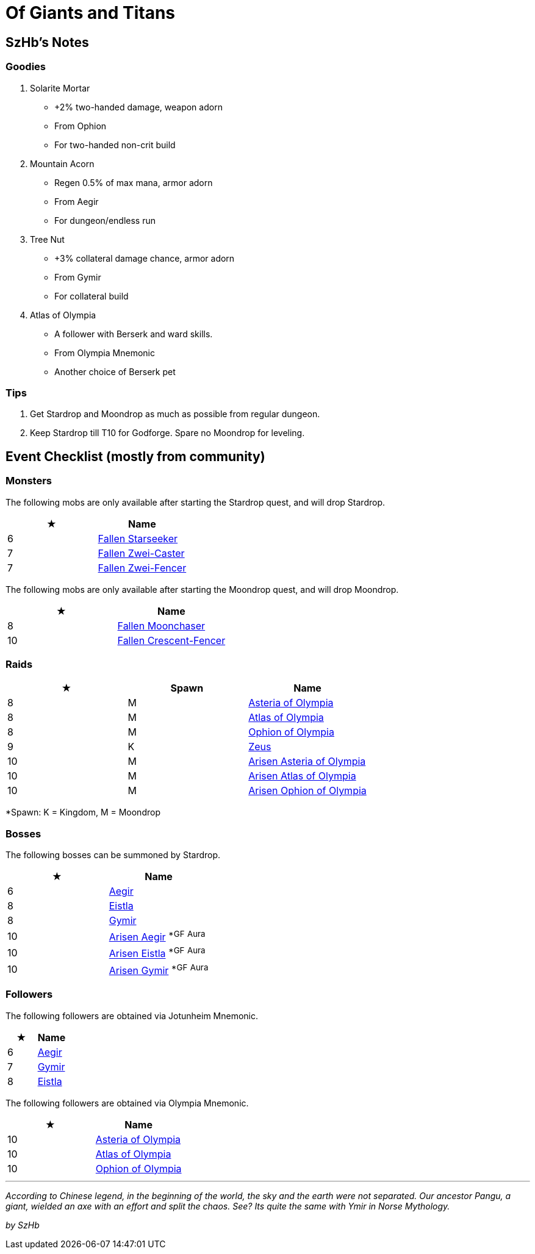 = Of Giants and Titans
:page-role: -toc

== SzHb’s Notes

=== Goodies

. Solarite Mortar
* +2% two-handed damage, weapon adorn
* From Ophion
* For two-handed non-crit build
. Mountain Acorn
* Regen 0.5% of max mana, armor adorn
* From Aegir
* For dungeon/endless run
. Tree Nut
* +3% collateral damage chance, armor adorn
* From Gymir
* For collateral build
. Atlas of Olympia
* A follower with Berserk and ward skills.
* From Olympia Mnemonic
* Another choice of Berserk pet

=== Tips

. Get Stardrop and Moondrop as much as possible from regular dungeon.
. Keep Stardrop till T10 for Godforge. Spare no Moondrop for leveling.

== Event Checklist (mostly from community)

=== Monsters

The following mobs are only available after starting the Stardrop quest, and will drop Stardrop.

[options="header"]
|===
|★ |Name
|6 |https://codex.fqegg.top/#/codex/monsters/fallen-starseeker/[Fallen Starseeker]
|7 |https://codex.fqegg.top/#/codex/monsters/fallen-zwei-caster/[Fallen Zwei-Caster]
|7 |https://codex.fqegg.top/#/codex/monsters/fallen-zwei-fencer/[Fallen Zwei-Fencer]
|===

The following mobs are only available after starting the Moondrop quest, and will drop Moondrop.

[options="header"]
|===
|★ |Name
|8 |https://codex.fqegg.top/#/codex/monsters/fallen-moonchaser/[Fallen Moonchaser]
|10 |https://codex.fqegg.top/#/codex/monsters/fallen-crescent-fencer/[Fallen Crescent-Fencer]
|===

=== Raids

[options="header"]
|===
|★ |Spawn |Name
|8 |M |https://codex.fqegg.top/#/codex/raids/asteria-of-olympia/[Asteria of Olympia]
|8 |M |https://codex.fqegg.top/#/codex/raids/atlas-of-olympia/[Atlas of Olympia]
|8 |M |https://codex.fqegg.top/#/codex/raids/ophion-of-olympia/[Ophion of Olympia]
|9 |K |https://codex.fqegg.top/#/codex/raids/zeus/[Zeus]
|10 |M |https://codex.fqegg.top/#/codex/raids/arisen-asteria-of-olympia/[Arisen Asteria of Olympia]
|10 |M |https://codex.fqegg.top/#/codex/raids/arisen-atlas-of-olympia/[Arisen Atlas of Olympia]
|10 |M |https://codex.fqegg.top/#/codex/raids/arisen-ophion-of-olympia/[Arisen Ophion of Olympia]
|===
[.small]#*Spawn: K = Kingdom, M = Moondrop#

=== Bosses

The following bosses can be summoned by Stardrop.

[options="header"]
|===
|★ |Name
|6 |https://codex.fqegg.top/#/codex/bosses/aegir/[Aegir]
|8 |https://codex.fqegg.top/#/codex/bosses/eistla/[Eistla]
|8 |https://codex.fqegg.top/#/codex/bosses/gymir/[Gymir]
|10 |https://codex.fqegg.top/#/codex/bosses/arisen-aegir/[Arisen Aegir] ^*GF^ ^Aura^
|10 |https://codex.fqegg.top/#/codex/bosses/arisen-eistla/[Arisen Eistla] ^*GF^ ^Aura^
|10 |https://codex.fqegg.top/#/codex/bosses/arisen-gymir/[Arisen Gymir] ^*GF^ ^Aura^
|===

=== Followers

The following followers are obtained via Jotunheim Mnemonic.

[options="header"]
|===
|★ |Name
|6 |https://codex.fqegg.top/#/codex/followers/aegir/[Aegir]
|7 |https://codex.fqegg.top/#/codex/followers/gymir/[Gymir]
|8 |https://codex.fqegg.top/#/codex/followers/eistla/[Eistla]
|===

The following followers are obtained via Olympia Mnemonic.

[options="header"]
|===
|★ |Name
|10 |https://codex.fqegg.top/#/codex/followers/asteria-of-olympia/[Asteria of Olympia]
|10 |https://codex.fqegg.top/#/codex/followers/atlas-of-olympia/[Atlas of Olympia]
|10 |https://codex.fqegg.top/#/codex/followers/ophion-of-olympia/[Ophion of Olympia]
|===

'''''

_According to Chinese legend, in the beginning of the world, the sky and the earth were not separated. Our ancestor Pangu, a giant, wielded an axe with an effort and split the chaos. See? Its quite the same with Ymir in Norse Mythology._

_by SzHb_
